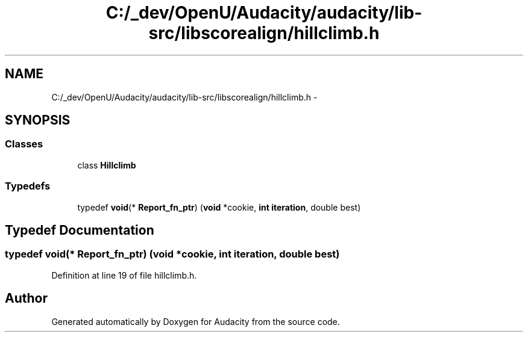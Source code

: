 .TH "C:/_dev/OpenU/Audacity/audacity/lib-src/libscorealign/hillclimb.h" 3 "Thu Apr 28 2016" "Audacity" \" -*- nroff -*-
.ad l
.nh
.SH NAME
C:/_dev/OpenU/Audacity/audacity/lib-src/libscorealign/hillclimb.h \- 
.SH SYNOPSIS
.br
.PP
.SS "Classes"

.in +1c
.ti -1c
.RI "class \fBHillclimb\fP"
.br
.in -1c
.SS "Typedefs"

.in +1c
.ti -1c
.RI "typedef \fBvoid\fP(* \fBReport_fn_ptr\fP) (\fBvoid\fP *cookie, \fBint\fP \fBiteration\fP, double best)"
.br
.in -1c
.SH "Typedef Documentation"
.PP 
.SS "typedef \fBvoid\fP(* Report_fn_ptr) (\fBvoid\fP *cookie, \fBint\fP \fBiteration\fP, double best)"

.PP
Definition at line 19 of file hillclimb\&.h\&.
.SH "Author"
.PP 
Generated automatically by Doxygen for Audacity from the source code\&.
